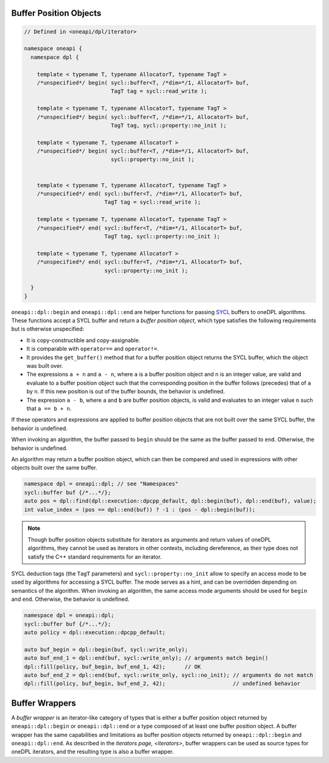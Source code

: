 .. SPDX-FileCopyrightText: 2019-2022 Intel Corporation
.. SPDX-FileCopyrightText: Contributors to the oneAPI Specification project.
..
.. SPDX-License-Identifier: CC-BY-4.0

Buffer Position Objects
-----------------------

.. code:: cpp

  // Defined in <oneapi/dpl/iterator>

  namespace oneapi {
    namespace dpl {

      template < typename T, typename AllocatorT, typename TagT >
      /*unspecified*/ begin( sycl::buffer<T, /*dim=*/1, AllocatorT> buf,
                             TagT tag = sycl::read_write );

      template < typename T, typename AllocatorT, typename TagT >
      /*unspecified*/ begin( sycl::buffer<T, /*dim=*/1, AllocatorT> buf,
                             TagT tag, sycl::property::no_init );

      template < typename T, typename AllocatorT >
      /*unspecified*/ begin( sycl::buffer<T, /*dim=*/1, AllocatorT> buf,
                             sycl::property::no_init );


      template < typename T, typename AllocatorT, typename TagT >
      /*unspecified*/ end( sycl::buffer<T, /*dim=*/1, AllocatorT> buf,
                           TagT tag = sycl::read_write );

      template < typename T, typename AllocatorT, typename TagT >
      /*unspecified*/ end( sycl::buffer<T, /*dim=*/1, AllocatorT> buf,
                           TagT tag, sycl::property::no_init );

      template < typename T, typename AllocatorT >
      /*unspecified*/ end( sycl::buffer<T, /*dim=*/1, AllocatorT> buf,
                           sycl::property::no_init );

    }
  }

``oneapi::dpl::begin`` and ``oneapi::dpl::end`` are helper functions
for passing `SYCL`_ buffers to oneDPL algorithms.
These functions accept a SYCL buffer and return a *buffer position object*,
which type satisfies the following requirements but is otherwise unspecified:

- It is copy-constructible and copy-assignable.
- It is comparable with ``operator==`` and ``operator!=``.
- It provides the ``get_buffer()`` method that for a buffer position object returns the SYCL buffer,
  which the object was built over.
- The expressions ``a + n`` and ``a - n``, where ``a`` is a buffer position object and ``n``
  is an integer value, are valid and evaluate to a buffer position object such that
  the corresponding position in the buffer follows (precedes) that of ``a`` by ``n``.
  If this new position is out of the buffer bounds, the behavior is undefined.
- The expression ``a - b``, where ``a`` and ``b`` are buffer position objects,
  is valid and evaluates to an integer value ``n`` such that ``a == b + n``.

If these operators and expressions are applied to buffer position objects that are not built
over the same SYCL buffer, the behavior is undefined.

When invoking an algorithm, the buffer passed to ``begin`` should be the same
as the buffer passed to ``end``. Otherwise, the behavior is undefined.

An algorithm may return a buffer position object, which can then be compared and used
in expressions with other objects built over the same buffer.

.. code:: cpp

   namespace dpl = oneapi::dpl; // see "Namespaces"
   sycl::buffer buf {/*...*/};
   auto pos = dpl::find(dpl::execution::dpcpp_default, dpl::begin(buf), dpl::end(buf), value);
   int value_index = (pos == dpl::end(buf)) ? -1 : (pos - dpl::begin(buf));

.. note::
   Though buffer position objects substitute for iterators as arguments and return values
   of oneDPL algorithms, they cannot be used as iterators in other contexts, including dereference,
   as their type does not satisfy the C++ standard requirements for an iterator.

SYCL deduction tags (the ``TagT`` parameters) and ``sycl::property::no_init`` 
allow to specify an access mode to be used by algorithms for accessing a SYCL buffer.
The mode serves as a hint, and can be overridden depending on semantics of the algorithm.
When invoking an algorithm, the same access mode arguments should be used
for ``begin`` and ``end``. Otherwise, the behavior is undefined.

.. code:: cpp

   namespace dpl = oneapi::dpl;
   sycl::buffer buf {/*...*/};
   auto policy = dpl::execution::dpcpp_default;

   auto buf_begin = dpl::begin(buf, sycl::write_only);
   auto buf_end_1 = dpl::end(buf, sycl::write_only); // arguments match begin()
   dpl::fill(policy, buf_begin, buf_end_1, 42);      // OK
   auto buf_end_2 = dpl::end(buf, sycl::write_only, sycl::no_init); // arguments do not match
   dpl::fill(policy, buf_begin, buf_end_2, 42);                     // undefined behavior


Buffer Wrappers
---------------

A *buffer wrapper* is an iterator-like category of types that is either a buffer position object returned by
``oneapi::dpl::begin`` or ``oneapi::dpl::end`` or a type composed of at least one buffer position object. A buffer
wrapper has the same capabilities and limitations as buffer position objects returned by ``oneapi::dpl::begin`` and
``oneapi::dpl::end``. As described in the `iterators page, <iterators>`, buffer wrappers can be used as source types
for oneDPL iterators, and the resulting type is also a buffer wrapper.

.. _`SYCL`: https://registry.khronos.org/SYCL/specs/sycl-2020/html/sycl-2020.html
